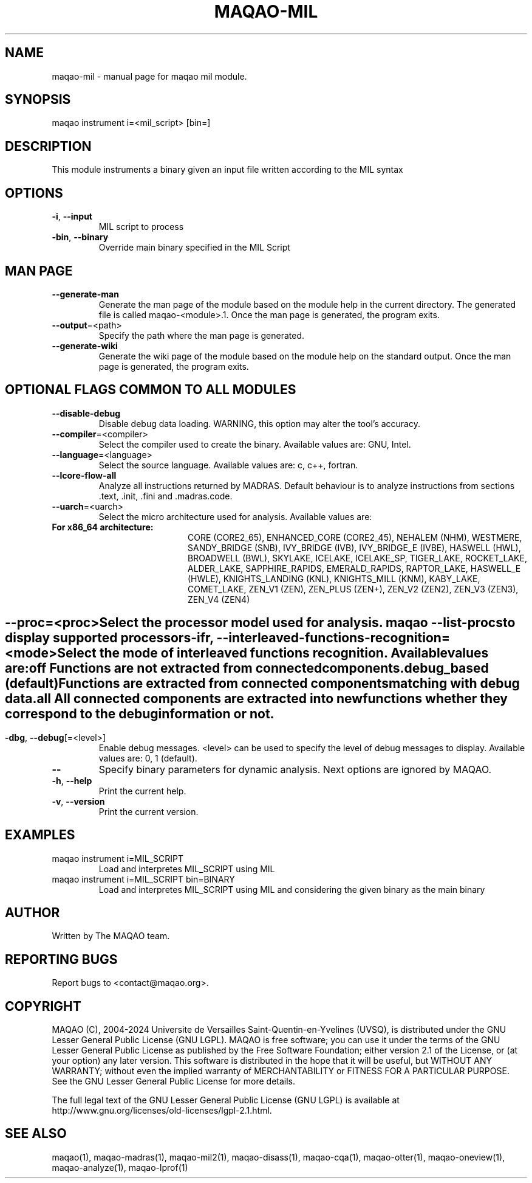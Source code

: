 .\" File generated using by MAQAO.
.TH MAQAO-MIL "1" "2024/04/18" "MAQAO-MIL 2.20.1" "User Commands"
.SH NAME
maqao-mil \- manual page for maqao mil module.
.SH SYNOPSIS
maqao instrument i=<mil_script> [bin=]
.SH DESCRIPTION
This module instruments a binary given an input file written according to the MIL syntax
.SH OPTIONS
.TP
\fB\-i\fR, \fB\-\-input\fR
MIL script to process
.TP
\fB\-bin\fR, \fB\-\-binary\fR
Override main binary specified in the MIL Script
.SH "    MAN PAGE"
.TP
\fB\-\-generate-man\fR
Generate the man page of the module based on the module help in the current directory. The generated file is called maqao-<module>.1. Once the man page is generated, the program exits.
.TP
\fB\-\-output\fR\=<path>
Specify the path where the man page is generated.
.TP
\fB\-\-generate-wiki\fR
Generate the wiki page of the module based on the module help on the standard output. Once the man page is generated, the program exits.
.SH "    OPTIONAL FLAGS COMMON TO ALL MODULES"
.TP
\fB\-\-disable-debug\fR
Disable debug data loading. WARNING, this option may alter the tool's accuracy.
.TP
\fB\-\-compiler\fR\=<compiler>
Select the compiler used to create the binary. Available values are: 
GNU, Intel.

.TP
\fB\-\-language\fR\=<language>
Select the source language. Available values are: 
c, c++, fortran.

.TP
\fB\-\-lcore-flow-all\fR
Analyze all instructions returned by MADRAS. Default behaviour is to analyze instructions from sections .text, .init, .fini and .madras.code. 
.TP
\fB\-\-uarch\fR\=<uarch>
Select the micro architecture used for analysis. Available values are: 
.TP 20 
\fB       For x86_64 architecture:\fR 
CORE (CORE2_65), ENHANCED_CORE (CORE2_45), NEHALEM (NHM), WESTMERE, SANDY_BRIDGE (SNB), IVY_BRIDGE (IVB),             IVY_BRIDGE_E (IVBE), HASWELL (HWL), BROADWELL (BWL), SKYLAKE, ICELAKE, ICELAKE_SP,             TIGER_LAKE, ROCKET_LAKE, ALDER_LAKE, SAPPHIRE_RAPIDS, EMERALD_RAPIDS, RAPTOR_LAKE,             HASWELL_E (HWLE), KNIGHTS_LANDING (KNL), KNIGHTS_MILL (KNM), KABY_LAKE, COMET_LAKE,             ZEN_V1 (ZEN), ZEN_PLUS (ZEN+), ZEN_V2 (ZEN2), ZEN_V3 (ZEN3), ZEN_V4 (ZEN4)
.
.SH ""
.TP
\fB\-\-proc\fR\=<proc>
Select the processor model used for analysis. maqao --list-procs to display supported processors
.TP
\fB\-ifr\fR, \fB\-\-interleaved-functions-recognition\fR\=<mode>
Select the mode of interleaved functions recognition. Available values are: 
.TP 20 
\fB       off\fR 
Functions are not extracted from connected components.
.TP 20 
\fB       debug_based\fR  (default)
Functions are extracted from connected components matching with debug data.
.TP 20 
\fB       all\fR 
All connected components are extracted into new functions whether they correspond to the debug information or not.
.
.SH ""
.TP
\fB\-dbg\fR, \fB\-\-debug\fR[\=<level>]
Enable debug messages. <level> can be used to specify the level of debug messages to display. Available values are: 
0, 1 (default).

.TP
\fB\-\-\fR
Specify binary parameters for dynamic analysis. Next options are ignored by MAQAO.
.TP
\fB\-h\fR, \fB\-\-help\fR
Print the current help.
.TP
\fB\-v\fR, \fB\-\-version\fR
Print the current version.
.SH EXAMPLES
.TP
maqao instrument i=MIL_SCRIPT
Load and interpretes MIL_SCRIPT using MIL
.TP
maqao instrument i=MIL_SCRIPT bin=BINARY
Load and interpretes MIL_SCRIPT using MIL and considering the given binary as the main binary
.SH AUTHOR
Written by The MAQAO team.
.SH "REPORTING BUGS"
Report bugs to <contact@maqao.org>.
.SH COPYRIGHT
MAQAO (C), 2004-2024 Universite de Versailles Saint-Quentin-en-Yvelines (UVSQ), 
is distributed under the GNU Lesser General Public License (GNU LGPL). MAQAO is 
free software; you can use it under the terms of the GNU Lesser General 
Public License as published by the Free Software Foundation; either version 2.1 
of the License, or (at your option) any later version. This software is distributed 
in the hope that it will be useful, but WITHOUT ANY WARRANTY; without even the 
implied warranty of MERCHANTABILITY or FITNESS FOR A PARTICULAR PURPOSE. See the 
GNU Lesser General Public License for more details.

The full legal text of the GNU Lesser General Public License (GNU LGPL) is available
at http://www.gnu.org/licenses/old-licenses/lgpl-2.1.html.
.SH "SEE ALSO"
maqao(1), maqao-madras(1), maqao-mil2(1), maqao-disass(1), maqao-cqa(1), maqao-otter(1), maqao-oneview(1), maqao-analyze(1), maqao-lprof(1)
